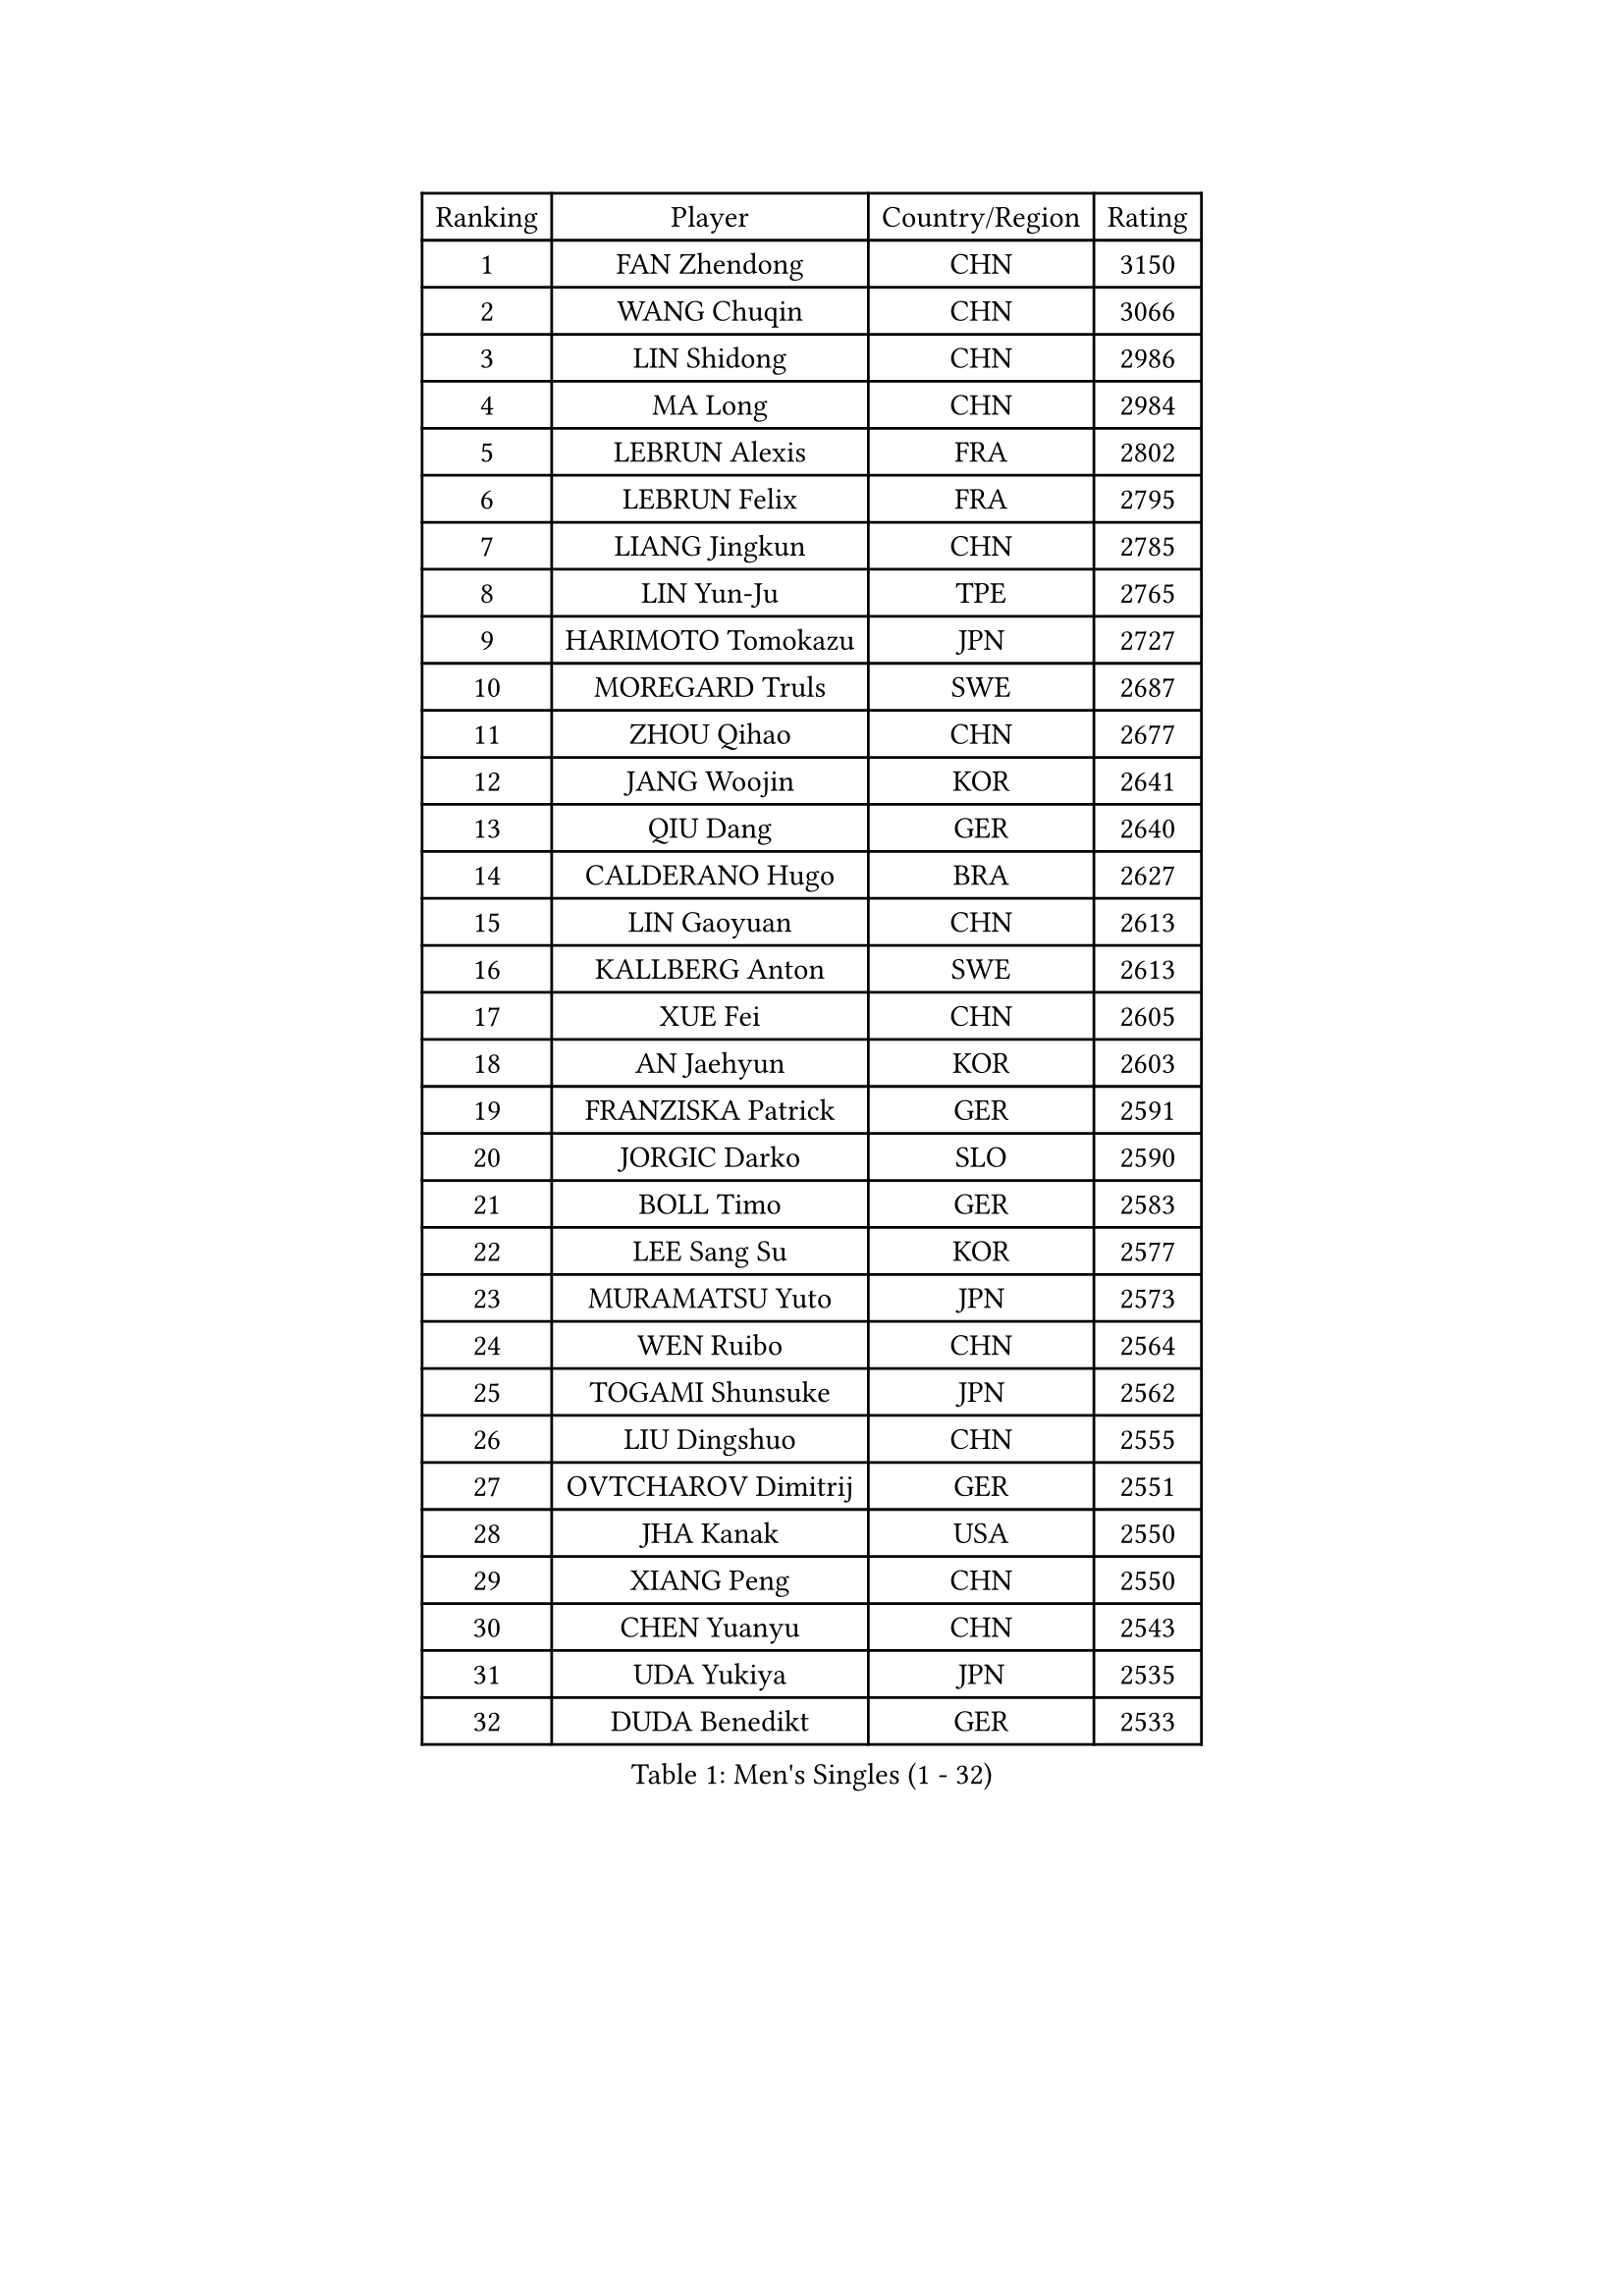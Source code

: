
#set text(font: ("Courier New", "NSimSun"))
#figure(
  caption: "Men's Singles (1 - 32)",
    table(
      columns: 4,
      [Ranking], [Player], [Country/Region], [Rating],
      [1], [FAN Zhendong], [CHN], [3150],
      [2], [WANG Chuqin], [CHN], [3066],
      [3], [LIN Shidong], [CHN], [2986],
      [4], [MA Long], [CHN], [2984],
      [5], [LEBRUN Alexis], [FRA], [2802],
      [6], [LEBRUN Felix], [FRA], [2795],
      [7], [LIANG Jingkun], [CHN], [2785],
      [8], [LIN Yun-Ju], [TPE], [2765],
      [9], [HARIMOTO Tomokazu], [JPN], [2727],
      [10], [MOREGARD Truls], [SWE], [2687],
      [11], [ZHOU Qihao], [CHN], [2677],
      [12], [JANG Woojin], [KOR], [2641],
      [13], [QIU Dang], [GER], [2640],
      [14], [CALDERANO Hugo], [BRA], [2627],
      [15], [LIN Gaoyuan], [CHN], [2613],
      [16], [KALLBERG Anton], [SWE], [2613],
      [17], [XUE Fei], [CHN], [2605],
      [18], [AN Jaehyun], [KOR], [2603],
      [19], [FRANZISKA Patrick], [GER], [2591],
      [20], [JORGIC Darko], [SLO], [2590],
      [21], [BOLL Timo], [GER], [2583],
      [22], [LEE Sang Su], [KOR], [2577],
      [23], [MURAMATSU Yuto], [JPN], [2573],
      [24], [WEN Ruibo], [CHN], [2564],
      [25], [TOGAMI Shunsuke], [JPN], [2562],
      [26], [LIU Dingshuo], [CHN], [2555],
      [27], [OVTCHAROV Dimitrij], [GER], [2551],
      [28], [JHA Kanak], [USA], [2550],
      [29], [XIANG Peng], [CHN], [2550],
      [30], [CHEN Yuanyu], [CHN], [2543],
      [31], [UDA Yukiya], [JPN], [2535],
      [32], [DUDA Benedikt], [GER], [2533],
    )
  )#pagebreak()

#set text(font: ("Courier New", "NSimSun"))
#figure(
  caption: "Men's Singles (33 - 64)",
    table(
      columns: 4,
      [Ranking], [Player], [Country/Region], [Rating],
      [33], [KAO Cheng-Jui], [TPE], [2527],
      [34], [SHINOZUKA Hiroto], [JPN], [2518],
      [35], [HUANG Youzheng], [CHN], [2518],
      [36], [MATSUSHIMA Sora], [JPN], [2511],
      [37], [CHO Seungmin], [KOR], [2511],
      [38], [WALTHER Ricardo], [GER], [2505],
      [39], [SUN Wen], [CHN], [2503],
      [40], [LIM Jonghoon], [KOR], [2501],
      [41], [LIANG Yanning], [CHN], [2495],
      [42], [OH Junsung], [KOR], [2493],
      [43], [PUCAR Tomislav], [CRO], [2493],
      [44], [GROTH Jonathan], [DEN], [2484],
      [45], [REDZIMSKI Milosz], [POL], [2483],
      [46], [XU Yingbin], [CHN], [2482],
      [47], [WONG Chun Ting], [HKG], [2479],
      [48], [MA Jinbao], [USA], [2477],
      [49], [YOSHIMURA Maharu], [JPN], [2476],
      [50], [GAUZY Simon], [FRA], [2473],
      [51], [ZHOU Kai], [CHN], [2472],
      [52], [PARK Gyuhyeon], [KOR], [2467],
      [53], [CHUANG Chih-Yuan], [TPE], [2463],
      [54], [FALCK Mattias], [SWE], [2463],
      [55], [STUMPER Kay], [GER], [2459],
      [56], [ARUNA Quadri], [NGR], [2458],
      [57], [LIND Anders], [DEN], [2457],
      [58], [KARLSSON Kristian], [SWE], [2456],
      [59], [XU Haidong], [CHN], [2454],
      [60], [MENGEL Steffen], [GER], [2452],
      [61], [LIAO Cheng-Ting], [TPE], [2441],
      [62], [HAMADA Kazuki], [JPN], [2437],
      [63], [TANAKA Yuta], [JPN], [2437],
      [64], [CASSIN Alexandre], [FRA], [2434],
    )
  )#pagebreak()

#set text(font: ("Courier New", "NSimSun"))
#figure(
  caption: "Men's Singles (65 - 96)",
    table(
      columns: 4,
      [Ranking], [Player], [Country/Region], [Rating],
      [65], [PORET Thibault], [FRA], [2429],
      [66], [NIU Guankai], [CHN], [2425],
      [67], [SHAH Manush Utpalbhai], [IND], [2422],
      [68], [ASSAR Omar], [EGY], [2421],
      [69], [PITCHFORD Liam], [ENG], [2421],
      [70], [MATSUDAIRA Kenji], [JPN], [2419],
      [71], [ZHAO Zihao], [CHN], [2415],
      [72], [GIONIS Panagiotis], [GRE], [2413],
      [73], [ALAMIYAN Noshad], [IRI], [2413],
      [74], [WOO Hyeonggyu], [KOR], [2412],
      [75], [YOSHIMURA Kazuhiro], [JPN], [2406],
      [76], [UEDA Jin], [JPN], [2405],
      [77], [FILUS Ruwen], [GER], [2399],
      [78], [KUO Guan-Hong], [TPE], [2399],
      [79], [HABESOHN Daniel], [AUT], [2399],
      [80], [COTON Flavien], [FRA], [2395],
      [81], [RANEFUR Elias], [SWE], [2392],
      [82], [CHO Daeseong], [KOR], [2392],
      [83], [ZENG Beixun], [CHN], [2391],
      [84], [YUAN Licen], [CHN], [2390],
      [85], [FREITAS Marcos], [POR], [2388],
      [86], [CHAN Baldwin], [HKG], [2386],
      [87], [DYJAS Jakub], [POL], [2385],
      [88], [APOLONIA Tiago], [POR], [2384],
      [89], [CARVALHO Diogo], [POR], [2383],
      [90], [WANG Yang], [SVK], [2383],
      [91], [THAKKAR Manav Vikash], [IND], [2382],
      [92], [GERASSIMENKO Kirill], [KAZ], [2379],
      [93], [PARK Ganghyeon], [KOR], [2377],
      [94], [FENG Yi-Hsin], [TPE], [2377],
      [95], [IONESCU Eduard], [ROU], [2376],
      [96], [KOJIC Frane], [CRO], [2374],
    )
  )#pagebreak()

#set text(font: ("Courier New", "NSimSun"))
#figure(
  caption: "Men's Singles (97 - 128)",
    table(
      columns: 4,
      [Ranking], [Player], [Country/Region], [Rating],
      [97], [ROBLES Alvaro], [ESP], [2368],
      [98], [ANDRAS Csaba], [HUN], [2364],
      [99], [GACINA Andrej], [CRO], [2351],
      [100], [KIM Minhyeok], [KOR], [2350],
      [101], [CHIRITA Iulian], [ROU], [2349],
      [102], [BARDET Lilian], [FRA], [2349],
      [103], [CHEN Junsong], [CHN], [2348],
      [104], [OIKAWA Mizuki], [JPN], [2345],
      [105], [KULCZYCKI Samuel], [POL], [2342],
      [106], [ROLLAND Jules], [FRA], [2340],
      [107], [SALIFOU Abdel-Kader], [BEN], [2339],
      [108], [DORR Esteban], [FRA], [2321],
      [109], [AKKUZU Can], [FRA], [2320],
      [110], [OLAH Benedek], [FIN], [2318],
      [111], [JARVIS Tom], [ENG], [2314],
      [112], [LAKATOS Tamas], [HUN], [2312],
      [113], [YOSHIYAMA Ryoichi], [JPN], [2310],
      [114], [PINTO Daniele], [ITA], [2309],
      [115], [CHANG Yu-An], [TPE], [2306],
      [116], [KIM Donghyun], [KOR], [2305],
      [117], [IIZUKA Leonardo], [BRA], [2303],
      [118], [WANG Eugene], [CAN], [2302],
      [119], [BERTELSMEIER Andre], [GER], [2299],
      [120], [HAM Yu Song], [PRK], [2294],
      [121], [POLANSKY Tomas], [CZE], [2293],
      [122], [IONESCU Ovidiu], [ROU], [2292],
      [123], [AIDA Satoshi], [JPN], [2292],
      [124], [ZHMUDENKO Yaroslav], [UKR], [2291],
      [125], [BERTRAND Irvin], [FRA], [2286],
      [126], [LANDRIEU Andrea], [FRA], [2284],
      [127], [MONTEIRO Joao], [POR], [2283],
      [128], [URSU Vladislav], [MDA], [2283],
    )
  )